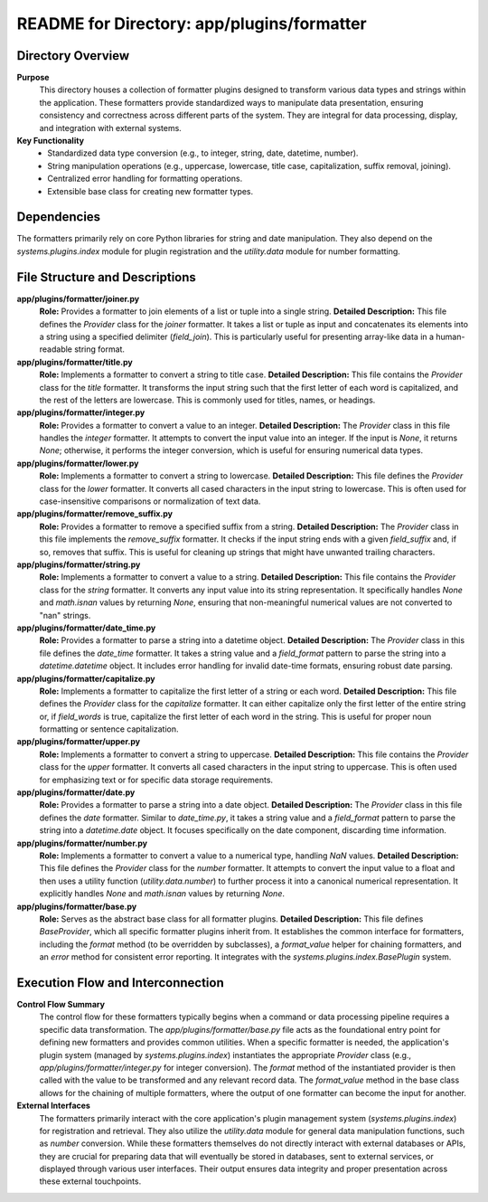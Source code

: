 =====================================================
README for Directory: app/plugins/formatter
=====================================================

Directory Overview
------------------

**Purpose**
   This directory houses a collection of formatter plugins designed to transform various data types and strings within the application. These formatters provide standardized ways to manipulate data presentation, ensuring consistency and correctness across different parts of the system. They are integral for data processing, display, and integration with external systems.

**Key Functionality**
   *   Standardized data type conversion (e.g., to integer, string, date, datetime, number).
   *   String manipulation operations (e.g., uppercase, lowercase, title case, capitalization, suffix removal, joining).
   *   Centralized error handling for formatting operations.
   *   Extensible base class for creating new formatter types.

Dependencies
-------------------------

The formatters primarily rely on core Python libraries for string and date manipulation. They also depend on the `systems.plugins.index` module for plugin registration and the `utility.data` module for number formatting.

File Structure and Descriptions
-------------------------------

**app/plugins/formatter/joiner.py**
     **Role:** Provides a formatter to join elements of a list or tuple into a single string.
     **Detailed Description:** This file defines the `Provider` class for the `joiner` formatter. It takes a list or tuple as input and concatenates its elements into a string using a specified delimiter (`field_join`). This is particularly useful for presenting array-like data in a human-readable string format.

**app/plugins/formatter/title.py**
     **Role:** Implements a formatter to convert a string to title case.
     **Detailed Description:** This file contains the `Provider` class for the `title` formatter. It transforms the input string such that the first letter of each word is capitalized, and the rest of the letters are lowercase. This is commonly used for titles, names, or headings.

**app/plugins/formatter/integer.py**
     **Role:** Provides a formatter to convert a value to an integer.
     **Detailed Description:** The `Provider` class in this file handles the `integer` formatter. It attempts to convert the input value into an integer. If the input is `None`, it returns `None`; otherwise, it performs the integer conversion, which is useful for ensuring numerical data types.

**app/plugins/formatter/lower.py**
     **Role:** Implements a formatter to convert a string to lowercase.
     **Detailed Description:** This file defines the `Provider` class for the `lower` formatter. It converts all cased characters in the input string to lowercase. This is often used for case-insensitive comparisons or normalization of text data.

**app/plugins/formatter/remove_suffix.py**
     **Role:** Provides a formatter to remove a specified suffix from a string.
     **Detailed Description:** The `Provider` class in this file implements the `remove_suffix` formatter. It checks if the input string ends with a given `field_suffix` and, if so, removes that suffix. This is useful for cleaning up strings that might have unwanted trailing characters.

**app/plugins/formatter/string.py**
     **Role:** Implements a formatter to convert a value to a string.
     **Detailed Description:** This file contains the `Provider` class for the `string` formatter. It converts any input value into its string representation. It specifically handles `None` and `math.isnan` values by returning `None`, ensuring that non-meaningful numerical values are not converted to "nan" strings.

**app/plugins/formatter/date_time.py**
     **Role:** Provides a formatter to parse a string into a datetime object.
     **Detailed Description:** The `Provider` class in this file defines the `date_time` formatter. It takes a string value and a `field_format` pattern to parse the string into a `datetime.datetime` object. It includes error handling for invalid date-time formats, ensuring robust date parsing.

**app/plugins/formatter/capitalize.py**
     **Role:** Implements a formatter to capitalize the first letter of a string or each word.
     **Detailed Description:** This file defines the `Provider` class for the `capitalize` formatter. It can either capitalize only the first letter of the entire string or, if `field_words` is true, capitalize the first letter of each word in the string. This is useful for proper noun formatting or sentence capitalization.

**app/plugins/formatter/upper.py**
     **Role:** Implements a formatter to convert a string to uppercase.
     **Detailed Description:** This file contains the `Provider` class for the `upper` formatter. It converts all cased characters in the input string to uppercase. This is often used for emphasizing text or for specific data storage requirements.

**app/plugins/formatter/date.py**
     **Role:** Provides a formatter to parse a string into a date object.
     **Detailed Description:** The `Provider` class in this file defines the `date` formatter. Similar to `date_time.py`, it takes a string value and a `field_format` pattern to parse the string into a `datetime.date` object. It focuses specifically on the date component, discarding time information.

**app/plugins/formatter/number.py**
     **Role:** Implements a formatter to convert a value to a numerical type, handling `NaN` values.
     **Detailed Description:** This file defines the `Provider` class for the `number` formatter. It attempts to convert the input value to a float and then uses a utility function (`utility.data.number`) to further process it into a canonical numerical representation. It explicitly handles `None` and `math.isnan` values by returning `None`.

**app/plugins/formatter/base.py**
     **Role:** Serves as the abstract base class for all formatter plugins.
     **Detailed Description:** This file defines `BaseProvider`, which all specific formatter plugins inherit from. It establishes the common interface for formatters, including the `format` method (to be overridden by subclasses), a `format_value` helper for chaining formatters, and an `error` method for consistent error reporting. It integrates with the `systems.plugins.index.BasePlugin` system.

Execution Flow and Interconnection
----------------------------------

**Control Flow Summary**
   The control flow for these formatters typically begins when a command or data processing pipeline requires a specific data transformation. The `app/plugins/formatter/base.py` file acts as the foundational entry point for defining new formatters and provides common utilities. When a specific formatter is needed, the application's plugin system (managed by `systems.plugins.index`) instantiates the appropriate `Provider` class (e.g., `app/plugins/formatter/integer.py` for integer conversion). The `format` method of the instantiated provider is then called with the value to be transformed and any relevant record data. The `format_value` method in the base class allows for the chaining of multiple formatters, where the output of one formatter can become the input for another.

**External Interfaces**
   The formatters primarily interact with the core application's plugin management system (`systems.plugins.index`) for registration and retrieval. They also utilize the `utility.data` module for general data manipulation functions, such as `number` conversion. While these formatters themselves do not directly interact with external databases or APIs, they are crucial for preparing data that will eventually be stored in databases, sent to external services, or displayed through various user interfaces. Their output ensures data integrity and proper presentation across these external touchpoints.
